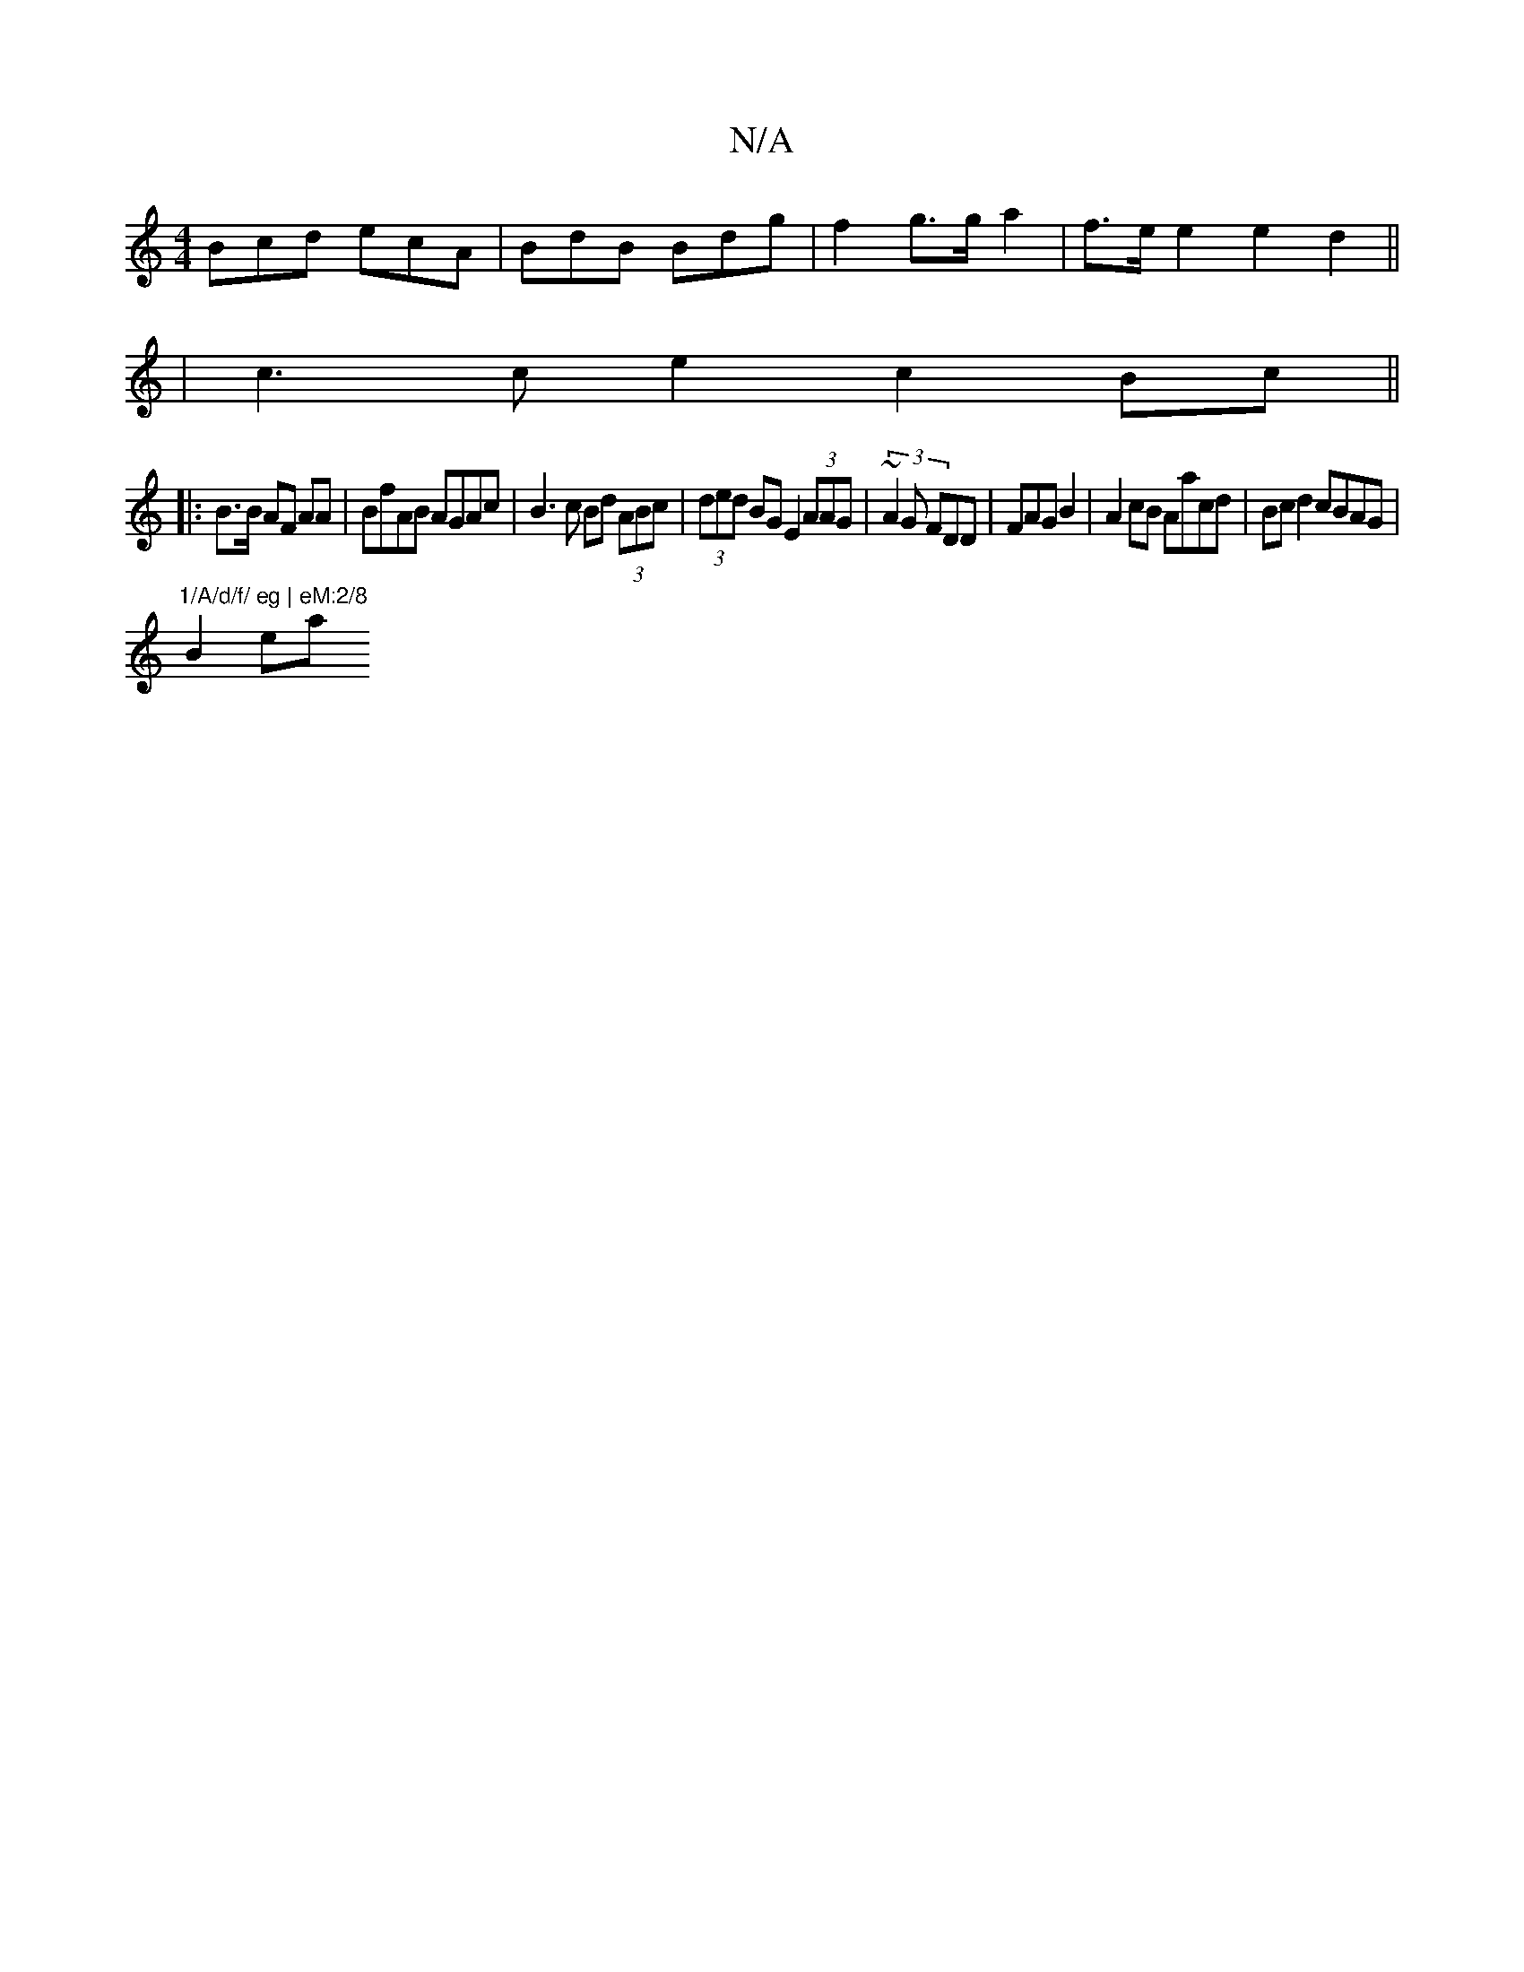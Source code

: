 X:1
T:N/A
M:4/4
R:N/A
K:Cmajor
 Bcd ecA | BdB Bdg | f2 g>g a2 | f>e e2 e2 d2||
| c3 c e2 c2 Bc ||
|: B>B AF AA | BfAB AGAc | B3 c Bd (3ABc|(3ded BG E2 (3AAG | (3~A2 G FDD|FAG B2 | A2 cB Aacd | Bcd2 cBAG|"1/A/d/f/ eg | eM:2/8
B2 ea 